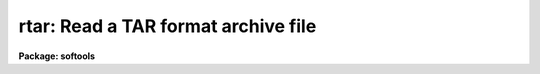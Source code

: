 .. _rtar:

rtar: Read a TAR format archive file
====================================

**Package: softools**

.. raw:: html

  </tr></table><p>
  <h3>Name</h3>
  <!-- BeginSection: 'NAME' -->
  <p>
  rtar -- read TAR format archive file
  </p>
  <!-- EndSection:   'NAME' -->
  <h3>Usage</h3>
  <!-- BeginSection: 'USAGE' -->
  <p>
  rtar [ flags ] [ archive ] [ after ] [ files ]
  </p>
  <!-- EndSection:   'USAGE' -->
  <h3>Parameters</h3>
  <!-- BeginSection: 'PARAMETERS' -->
  <dl>
  <dt><b>-a</b></dt>
  <!-- Sec='PARAMETERS' Level=0 Label='' Line='-a' -->
  <dd>Advance to the archive file named by the <i>after</i> argument before
  performing the main operation.  The extract or list operation will begin with
  the file <i>after</i> and continue to the end of the archive.
  </dd>
  </dl>
  <dl>
  <dt><b>-b</b></dt>
  <!-- Sec='PARAMETERS' Level=0 Label='' Line='-b' -->
  <dd>Output only binary byte stream files.  By default, <i>rtar</i> outputs text
  files in the host system textfile format.  The conversion from the byte stream
  <i>tar</i> format to host textfile format may involve modification of the
  file, e.g., conversion from ASCII to EBCDIC.  A binary extraction copies
  the file to disk without modification.
  </dd>
  </dl>
  <dl>
  <dt><b>-d</b></dt>
  <!-- Sec='PARAMETERS' Level=0 Label='' Line='-d' -->
  <dd>Print detailed information about what <i>rtar</i> is doing.
  </dd>
  </dl>
  <dl>
  <dt><b>-e</b></dt>
  <!-- Sec='PARAMETERS' Level=0 Label='' Line='-e' -->
  <dd>Extract the entire contents of the tape <i>excluding</i> the files or directories
  listed in <i>files</i>.
  </dd>
  </dl>
  <dl>
  <dt><b>-f filename</b></dt>
  <!-- Sec='PARAMETERS' Level=0 Label='' Line='-f filename' -->
  <dd><i>Rtar</i> uses the first filename argument as the host filename of the
  archive instead of reading from <i>stdin</i>.   Magtape devices should be
  specified using the host device name, e.g., <tt>"/dev/nrmt8"</tt> or <tt>"MSA0"</tt>.
  Since <i>rtar</i> is a host level program and does not read the IRAF tapecap
  file, IRAF device names such as <tt>"mta"</tt> cannot be used.
  </dd>
  </dl>
  <dl>
  <dt><b>-l</b></dt>
  <!-- Sec='PARAMETERS' Level=0 Label='' Line='-l' -->
  <dd>Do not try to resolve file links by a disk to disk file copy.  By default,
  if file A appears in the archive as a link to file B,
  <i>rtar</i> trys to resolve the link by performing a disk to disk copy of
  file B to A.  This is valid providing file B was present in the archive and
  has already been extracted.  If the <b>l</b> flag is present linked files
  will not be extracted.
  </dd>
  </dl>
  <dl>
  <dt><b>-m</b></dt>
  <!-- Sec='PARAMETERS' Level=0 Label='' Line='-m' -->
  <dd>Do not restore the file modify time.
  </dd>
  </dl>
  <dl>
  <dt><b>-n</b></dt>
  <!-- Sec='PARAMETERS' Level=0 Label='' Line='-n' -->
  <dd>Do not strip trailing blank lines from text files read from the tape.
  The default is to strip any blank lines at the ends of files.
  This is necessary when the file was written by <i>wtar</i> on a system
  like VMS, where the size of the file is not known before it has been
  read.  The <i>wtar</i> utility must guess at the final size and pad the
  file at the end with spaces to ensure that the size of the file actually
  written agrees with the file header.
  </dd>
  </dl>
  <dl>
  <dt><b>-o</b></dt>
  <!-- Sec='PARAMETERS' Level=0 Label='' Line='-o' -->
  <dd>Omit binary files when performing the extraction.  A binary file is any
  file containing ASCII values other than 040 through 0176 (the printable
  ASCII characters), tab, or newline in the first 512 byte block of the file.
  </dd>
  </dl>
  <dl>
  <dt><b>-p pathprefix</b></dt>
  <!-- Sec='PARAMETERS' Level=0 Label='' Line='-p pathprefix' -->
  <dd>When creating directories and files from the pathnames recorded in the archive,
  omit the given path prefix if it matches the pathname given in the archive.
  This feature is used to relocate directories, or to read tar archives
  containing absolute pathnames.  For example, given <tt>"-p /usr/"</tt>, the archive
  pathname <tt>"/usr/me/file"</tt> would be written to the file <tt>"me/file"</tt>.
  </dd>
  </dl>
  <dl>
  <dt><b>-r</b></dt>
  <!-- Sec='PARAMETERS' Level=0 Label='' Line='-r' -->
  <dd>The extracted file replaces any existing file of the same name, i.e.,
  <i>rtar</i> performs a delete before creating the extracted file.
  </dd>
  </dl>
  <dl>
  <dt><b>-t</b></dt>
  <!-- Sec='PARAMETERS' Level=0 Label='' Line='-t' -->
  <dd>The names of the specified files are listed each time they occur on
  the tape.  If no <i>files</i> argument is given, all of the names on the tape
  are listed.
  </dd>
  </dl>
  <dl>
  <dt><b>-u</b></dt>
  <!-- Sec='PARAMETERS' Level=0 Label='' Line='-u' -->
  <dd>Do not attempt to restore the owner and group identification of each file.
  </dd>
  </dl>
  <dl>
  <dt><b>-v</b></dt>
  <!-- Sec='PARAMETERS' Level=0 Label='' Line='-v' -->
  <dd>Print more information about the tape entries than just their names.
  The verbose file list format gives the file permissions, the link flag
  (zero if there were no links to the file), the owner and group identification
  numbers of the file on the system that wrote the archive, the file size in
  bytes, the date of last modification of the file, and the file name.
  </dd>
  </dl>
  <dl>
  <dt><b>-x</b></dt>
  <!-- Sec='PARAMETERS' Level=0 Label='' Line='-x' -->
  <dd>The named files are extracted from the tape.  If the named file
  matches a directory whose contents had been written onto the tape, this
  directory is (recursively) extracted.  The owner, modification time, and mode
  are restored (if possible).  If no file argument is given, the entire content
  of the tape is extracted.  Note that if multiple entries specifying the same
  file are on the tape, the last one overwrites all earlier.
  </dd>
  </dl>
  <!-- EndSection:   'PARAMETERS' -->
  <h3>Description</h3>
  <!-- BeginSection: 'DESCRIPTION' -->
  <p>
  <i>Rtar</i> reads multiple files from a UNIX <i>tar</i> format file,
  restoring the files to disk on the local host machine.
  Output filenames are mapped according to the IRAF filenaming conventions
  of the local host operating system.
  </p>
  <p>
  <i>Rtar</i>'s actions are controlled by the <i>flags</i> argument. 
  <i>Flags</i> consists of a minus sign followed by a string of characters
  containing any combination of the function flags described below.
  Other arguments to <i>rtar</i> are the name of the archive file to be read,
  the name of the file on the archive at which reading is to begin,
  and the names of the files or directories to be read or to be excluded
  from the read.  In all cases, appearance of a directory name refers to
  the files and (recursively) subdirectories of that directory.
  </p>
  <p>
  All <i>rtar</i> filename arguments are IRAF virtual filenames (or host
  filenames), except the prefix strings, which pertain to the tape format and
  hence are UNIX pathnames.  Magtape devices must be specified using a host
  physical or logical device name (i.e., IRAF device names like <tt>"mta"</tt> will not
  work).
  </p>
  <p>
  If the input archive file is a tape the blocksize must be a multiple
  of 512 bytes, with a maximum blocksize of 10240 bytes.  Each archived file
  occupies an integral number of 512 byte blocks in the archive (this is
  required by the <i>tar</i> format).
  </p>
  <p>
  Filenames appearing in the file list are interpreted as prefix strings,
  i.e., a match occurs if the given string is a prefix of an actual filename
  in the archive.  If the last character in the <i>files</i> filename is
  a <b>$</b> then an exact match is required (excluding the $ meta-character).
  </p>
  <!-- EndSection:   'DESCRIPTION' -->
  <h3>Diagnostics</h3>
  <!-- BeginSection: 'DIAGNOSTICS' -->
  <p>
  A file read error occurring while reading the archive file is fatal unless
  caught and corrected by the host system.
  File header checksum errors result in skipping of the archive file
  currently being read, with execution continuing with the next archive
  file if possible.
  File write errors on the output file are reported but do not cause
  termination of <i>rtar</i>.  The output file being written will be corrupted.
  </p>
  <!-- EndSection:   'DIAGNOSTICS' -->
  <h3>Examples</h3>
  <!-- BeginSection: 'EXAMPLES' -->
  <p>
  Since <i>rtar</i> is a bootstrap utility implemented as a foreign task in
  the CL, it may be called either from within the CL (as in the examples),
  or at the host system level.  The command syntax is identical on both cases.
  </p>
  <p>
  1. List the contents of the disk archive file <tt>"foo.tar"</tt>.
  </p>
  <p>
  	cl&gt; rtar -tvf foo.tar
  </p>
  <p>
  2. Unpack the tape archive on unix device /dev/nrmt8 in the current
  directory.
  </p>
  <p>
  	cl&gt; rtar -xf /dev/nrmt8
  </p>
  <p>
  3. Unpack the tape archive on the VMS device MSA0: in the current
  directory.
  </p>
  <p>
  	cl&gt; rtar -xf msa0
  </p>
  <p>
  When working within the CL, commands such as <i>rewind</i> may be used
  with <i>rtar</i>, but switching between IRAF and host device names may be
  confusing.
  </p>
  <!-- EndSection:   'EXAMPLES' -->
  <h3>Bugs</h3>
  <!-- BeginSection: 'BUGS' -->
  <p>
  The current limit on file name length is 100 characters (this restriction
  is imposed by the standard UNIX <i>tar</i> format).
  File links are not recreated.
  </p>
  <!-- EndSection:   'BUGS' -->
  <h3>See also</h3>
  <!-- BeginSection: 'SEE ALSO' -->
  <p>
  wtar, rmbin
  </p>
  
  <!-- EndSection:    'SEE ALSO' -->
  
  <!-- Contents: 'NAME' 'USAGE' 'PARAMETERS' 'DESCRIPTION' 'DIAGNOSTICS' 'EXAMPLES' 'BUGS' 'SEE ALSO'  -->
  

